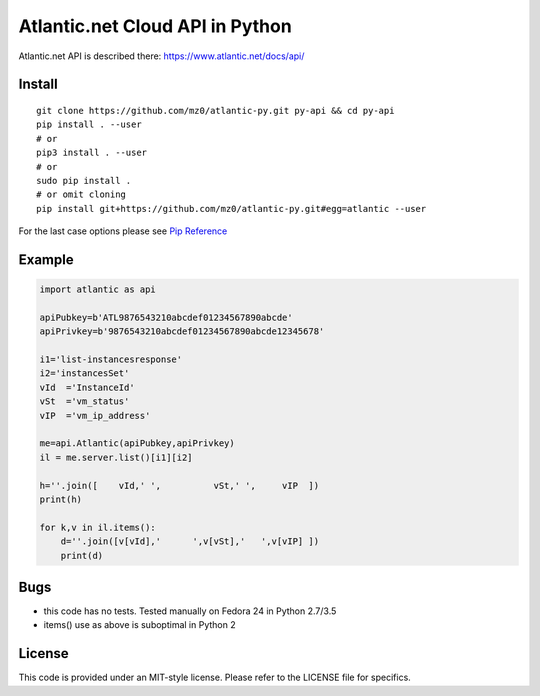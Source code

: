 Atlantic.net Cloud API in Python
================================

Atlantic.net API is described there: https://www.atlantic.net/docs/api/

Install
-------

::

    git clone https://github.com/mz0/atlantic-py.git py-api && cd py-api
    pip install . --user
    # or
    pip3 install . --user
    # or
    sudo pip install .
    # or omit cloning
    pip install git+https://github.com/mz0/atlantic-py.git#egg=atlantic --user

For the last case options please see `Pip Reference`_

Example
-------

.. code:: python

    import atlantic as api

    apiPubkey=b'ATL9876543210abcdef01234567890abcde'
    apiPrivkey=b'9876543210abcdef01234567890abcde12345678'

    i1='list-instancesresponse'
    i2='instancesSet'
    vId  ='InstanceId'
    vSt  ='vm_status'
    vIP  ='vm_ip_address'

    me=api.Atlantic(apiPubkey,apiPrivkey)
    il = me.server.list()[i1][i2]

    h=''.join([    vId,' ',          vSt,' ',     vIP  ])
    print(h)

    for k,v in il.items():
        d=''.join([v[vId],'      ',v[vSt],'   ',v[vIP] ])
        print(d)

Bugs
----

- this code has no tests. Tested manually on Fedora 24 in Python 2.7/3.5
- items() use as above is suboptimal in Python 2

License
-------

This code is provided under an MIT-style license.
Please refer to the LICENSE file for specifics.

.. _`Pip Reference`: https://pip.pypa.io/en/latest/reference/pip_install/#vcs-support
